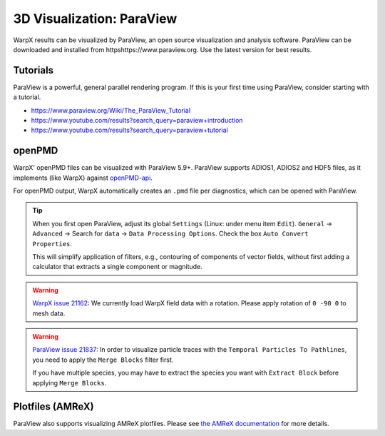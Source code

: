 .. _dataanalysis-visualization-paraview:

3D Visualization: ParaView
==========================

WarpX results can be visualized by ParaView, an open source visualization and analysis software.
ParaView can be downloaded and installed from httpshttps://www.paraview.org.
Use the latest version for best results.

Tutorials
---------

ParaView is a powerful, general parallel rendering program.
If this is your first time using ParaView, consider starting with a tutorial.

* https://www.paraview.org/Wiki/The_ParaView_Tutorial
* https://www.youtube.com/results?search_query=paraview+introduction
* https://www.youtube.com/results?search_query=paraview+tutorial


openPMD
-------

WarpX' openPMD files can be visualized with ParaView 5.9+.
ParaView supports ADIOS1, ADIOS2 and HDF5 files, as it implements (like WarpX) against `openPMD-api <https://github.com/openPMD/openPMD-api>`__.

For openPMD output, WarpX automatically creates an ``.pmd`` file per diagnostics, which can be opened with ParaView.

.. tip::

   When you first open ParaView, adjust its global ``Settings`` (Linux: under menu item ``Edit``).
   ``General`` -> ``Advanced`` -> Search for ``data`` -> ``Data Processing Options``.
   Check the box ``Auto Convert Properties``.

   This will simplify application of filters, e.g., contouring of components of vector fields, without first adding a calculator that extracts a single component or magnitude.

.. warning::

   `WarpX issue 21162 <https://github.com/ECP-WarpX/WarpX/issues/1803>`__:
   We currently load WarpX field data with a rotation.
   Please apply rotation of ``0 -90 0`` to mesh data.

.. warning::

   `ParaView issue 21837 <https://gitlab.kitware.com/paraview/paraview/-/issues/21837>`__:
   In order to visualize particle traces with the ``Temporal Particles To Pathlines``, you need to apply the ``Merge Blocks`` filter first.
   
   If you have multiple species, you may have to extract the species you want with ``Extract Block`` before applying ``Merge Blocks``.



Plotfiles (AMReX)
-----------------

ParaView also supports visualizing AMReX plotfiles.
Please see `the AMReX documentation <https://amrex-codes.github.io/amrex/docs_html/Visualization.html#paraview>`__ for more details.
